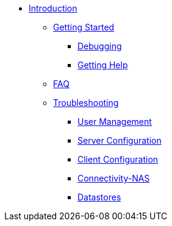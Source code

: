 * xref:index.adoc[Introduction]
** xref:getstarted.adoc[Getting Started]
*** xref:radiusd_x.adoc[Debugging]
*** xref:gethelp.adoc[Getting Help]
** xref:faq.adoc[FAQ]
** xref:troubleshooting/ts.adoc[Troubleshooting]
*** xref:troubleshooting/tsuser.adoc[User Management]
*** xref:troubleshooting/tsserver.adoc[Server Configuration]
*** xref:troubleshooting/tsclient.adoc[Client Configuration]
*** xref:troubleshooting/tsconnectnas.adoc[Connectivity-NAS]
*** xref:troubleshooting/tsdatastore.adoc[Datastores]


// Copyright (C) 2025 Network RADIUS SAS.  Licenced under CC-by-NC 4.0.
// This documentation was developed by Network RADIUS SAS.
